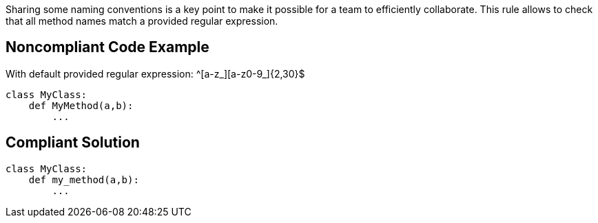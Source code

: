 Sharing some naming conventions is a key point to make it possible for a team to efficiently collaborate. This rule allows to check that all method names match a provided regular expression.

== Noncompliant Code Example

With default provided regular expression: ^[a-z_][a-z0-9_]{2,30}$
----
class MyClass:
    def MyMethod(a,b):
        ...
----

== Compliant Solution

----
class MyClass:
    def my_method(a,b):
        ...
----
